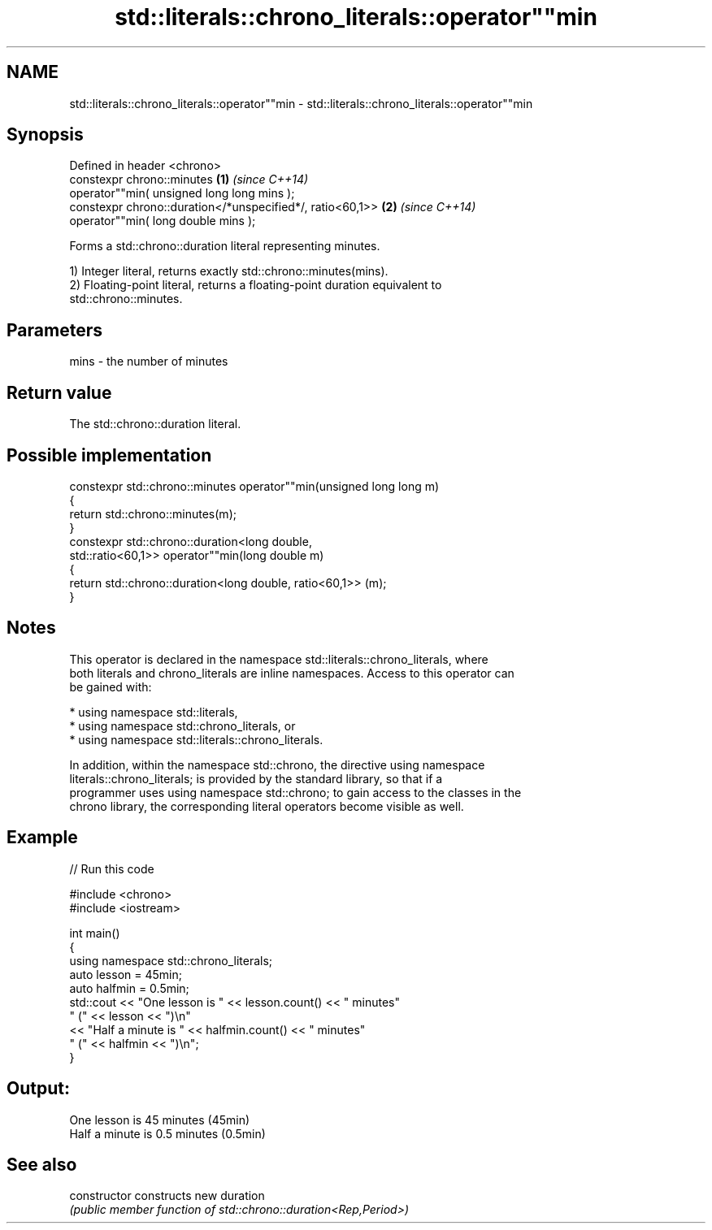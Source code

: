 .TH std::literals::chrono_literals::operator""min 3 "2024.06.10" "http://cppreference.com" "C++ Standard Libary"
.SH NAME
std::literals::chrono_literals::operator""min \- std::literals::chrono_literals::operator""min

.SH Synopsis
   Defined in header <chrono>
   constexpr chrono::minutes                                \fB(1)\fP \fI(since C++14)\fP
       operator""min( unsigned long long mins );
   constexpr chrono::duration</*unspecified*/, ratio<60,1>> \fB(2)\fP \fI(since C++14)\fP
       operator""min( long double mins );

   Forms a std::chrono::duration literal representing minutes.

   1) Integer literal, returns exactly std::chrono::minutes(mins).
   2) Floating-point literal, returns a floating-point duration equivalent to
   std::chrono::minutes.

.SH Parameters

   mins - the number of minutes

.SH Return value

   The std::chrono::duration literal.

.SH Possible implementation

   constexpr std::chrono::minutes operator""min(unsigned long long m)
   {
       return std::chrono::minutes(m);
   }
   constexpr std::chrono::duration<long double,
                                   std::ratio<60,1>> operator""min(long double m)
   {
       return std::chrono::duration<long double, ratio<60,1>> (m);
   }

.SH Notes

   This operator is declared in the namespace std::literals::chrono_literals, where
   both literals and chrono_literals are inline namespaces. Access to this operator can
   be gained with:

     * using namespace std::literals,
     * using namespace std::chrono_literals, or
     * using namespace std::literals::chrono_literals.

   In addition, within the namespace std::chrono, the directive using namespace
   literals::chrono_literals; is provided by the standard library, so that if a
   programmer uses using namespace std::chrono; to gain access to the classes in the
   chrono library, the corresponding literal operators become visible as well.

.SH Example

   
// Run this code

 #include <chrono>
 #include <iostream>
  
 int main()
 {
     using namespace std::chrono_literals;
     auto lesson = 45min;
     auto halfmin = 0.5min;
     std::cout << "One lesson is " << lesson.count() << " minutes"
                  " (" << lesson << ")\\n"
               << "Half a minute is " << halfmin.count() << " minutes"
                  " (" << halfmin << ")\\n";
 }

.SH Output:

 One lesson is 45 minutes (45min)
 Half a minute is 0.5 minutes (0.5min)

.SH See also

   constructor   constructs new duration
                 \fI(public member function of std::chrono::duration<Rep,Period>)\fP 
